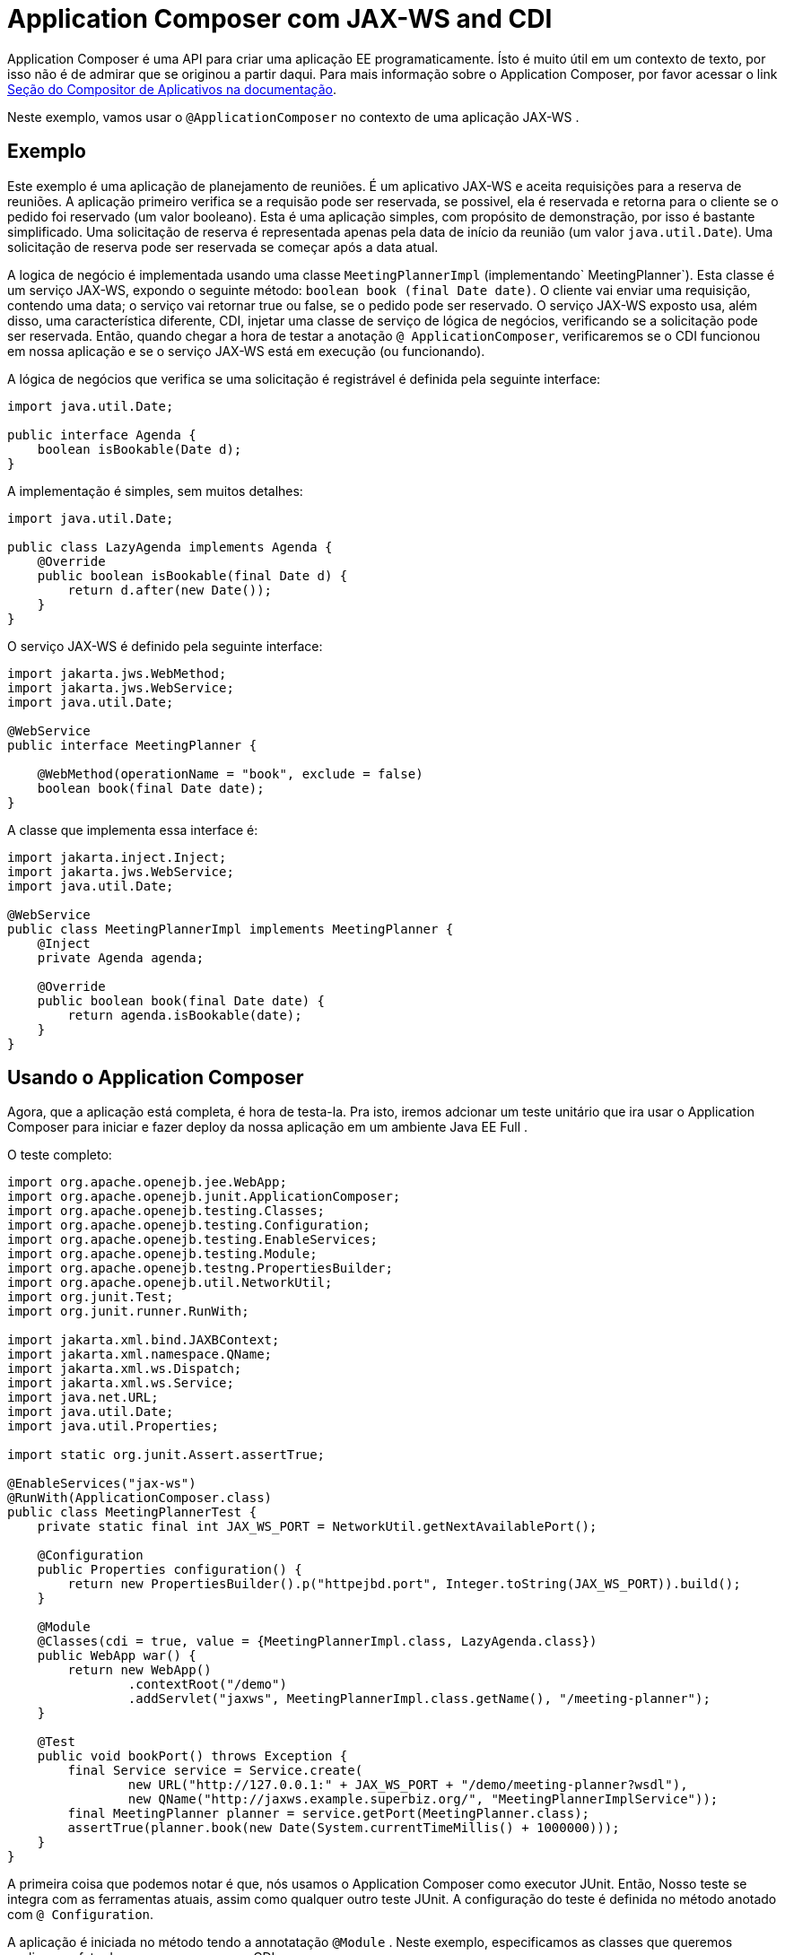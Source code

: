 = Application Composer com JAX-WS and CDI
:index-group: Testing Techniques
:jbake-type: page
:jbake-status: published


Application Composer é uma API para criar uma aplicação EE programaticamente. Ísto é muito útil em um contexto de texto, por isso não é de admirar que se originou a partir daqui.
Para mais informação sobre o Application Composer, por favor acessar o link http://tomee.apache.org/tomee-8.0/docs/application-composer/index.html[Seção do Compositor de Aplicativos na documentação].

Neste exemplo, vamos usar o `@ApplicationComposer` no contexto de uma aplicação JAX-WS .

== Exemplo

Este exemplo é uma aplicação de planejamento de reuniões. É um aplicativo JAX-WS e aceita requisições para a reserva de reuniões. A aplicação primeiro verifica se a requisão pode ser reservada, se possivel, ela é reservada e retorna para o cliente se o pedido foi reservado (um valor booleano). Esta é uma aplicação simples, com propósito de demonstração, por isso é bastante simplificado. Uma solicitação de reserva é representada apenas pela data de início da reunião (um valor `java.util.Date`).
Uma solicitação de reserva pode ser reservada se começar após a data atual.

A logica de negócio é implementada usando uma classe `MeetingPlannerImpl` (implementando` MeetingPlanner`). Esta classe é um serviço JAX-WS, expondo o seguinte método: `boolean book (final Date date)`.
O cliente vai enviar uma requisição, contendo uma data; o serviço vai retornar true ou false, se o pedido pode ser reservado. O serviço JAX-WS exposto usa, além disso, uma característica diferente, CDI, injetar uma
classe de serviço de lógica de negócios, verificando se a solicitação pode ser reservada. Então, quando chegar a hora de testar a anotação `@ ApplicationComposer`, verificaremos se o CDI funcionou em nossa aplicação e se o serviço JAX-WS está em execução (ou funcionando).

A lógica de negócios que verifica se uma solicitação é registrável é definida pela seguinte interface:

....
import java.util.Date;

public interface Agenda {
    boolean isBookable(Date d);
}
....

A implementação é simples, sem muitos detalhes:

....
import java.util.Date;

public class LazyAgenda implements Agenda {
    @Override
    public boolean isBookable(final Date d) {
        return d.after(new Date());
    }
}
....

O serviço JAX-WS é definido pela seguinte interface:

....
import jakarta.jws.WebMethod;
import jakarta.jws.WebService;
import java.util.Date;

@WebService
public interface MeetingPlanner {

    @WebMethod(operationName = "book", exclude = false)
    boolean book(final Date date);
}
....

A classe que implementa essa interface é:

....
import jakarta.inject.Inject;
import jakarta.jws.WebService;
import java.util.Date;

@WebService
public class MeetingPlannerImpl implements MeetingPlanner {
    @Inject
    private Agenda agenda;

    @Override
    public boolean book(final Date date) {
        return agenda.isBookable(date);
    }
}
....

== Usando o Application Composer

Agora, que a aplicação está completa, é hora de testa-la. Pra isto, iremos adcionar um teste unitário que ira usar o Application Composer para iniciar e fazer deploy da nossa aplicação em um ambiente Java EE Full .

O teste completo:

....
import org.apache.openejb.jee.WebApp;
import org.apache.openejb.junit.ApplicationComposer;
import org.apache.openejb.testing.Classes;
import org.apache.openejb.testing.Configuration;
import org.apache.openejb.testing.EnableServices;
import org.apache.openejb.testing.Module;
import org.apache.openejb.testng.PropertiesBuilder;
import org.apache.openejb.util.NetworkUtil;
import org.junit.Test;
import org.junit.runner.RunWith;

import jakarta.xml.bind.JAXBContext;
import jakarta.xml.namespace.QName;
import jakarta.xml.ws.Dispatch;
import jakarta.xml.ws.Service;
import java.net.URL;
import java.util.Date;
import java.util.Properties;

import static org.junit.Assert.assertTrue;

@EnableServices("jax-ws")
@RunWith(ApplicationComposer.class)
public class MeetingPlannerTest {
    private static final int JAX_WS_PORT = NetworkUtil.getNextAvailablePort();

    @Configuration
    public Properties configuration() {
        return new PropertiesBuilder().p("httpejbd.port", Integer.toString(JAX_WS_PORT)).build();
    }

    @Module
    @Classes(cdi = true, value = {MeetingPlannerImpl.class, LazyAgenda.class})
    public WebApp war() {
        return new WebApp()
                .contextRoot("/demo")
                .addServlet("jaxws", MeetingPlannerImpl.class.getName(), "/meeting-planner");
    }

    @Test
    public void bookPort() throws Exception {
        final Service service = Service.create(
                new URL("http://127.0.0.1:" + JAX_WS_PORT + "/demo/meeting-planner?wsdl"),
                new QName("http://jaxws.example.superbiz.org/", "MeetingPlannerImplService"));
        final MeetingPlanner planner = service.getPort(MeetingPlanner.class);
        assertTrue(planner.book(new Date(System.currentTimeMillis() + 1000000)));
    }
}
....

A primeira coisa que podemos notar é que, nós usamos o  Application Composer como executor JUnit. Então, Nosso teste se integra com as ferramentas atuais, assim como qualquer outro teste JUnit. A configuração do teste é definida no método anotado com `@ Configuration`.

A aplicação é iniciada no método tendo a annotatação `@Module` . Neste exemplo, especificamos as classes que queremos analisar e o fato de que queremos usar o CDI.

Nosso teste faz um pedido de reserva, enviando uma data no futuro, ele verifica se a reserva está concluída.

== Executando o teste

Executando o teste nós podemos ver que a aplicação iniciou com sucesso, que o serviço JAX-WS está em execução e que atende corretamente as solicitações recebidas.

....
-------------------------------------------------------
 T E S T S
-------------------------------------------------------
Running org.superbiz.example.jaxws.MeetingPlannerTest
INFO - Created new singletonService org.apache.openejb.cdi.ThreadSingletonServiceImpl@49993335
INFO - Succeeded in installing singleton service
INFO - Cannot find the configuration file [conf/openejb.xml].  Will attempt to create one for the beans deployed.
INFO - Configuring Service(id=Default Security Service, type=SecurityService, provider-id=Default Security Service)
INFO - Configuring Service(id=Default Transaction Manager, type=TransactionManager, provider-id=Default Transaction Manager)
INFO - Creating TransactionManager(id=Default Transaction Manager)
INFO - Creating SecurityService(id=Default Security Service)
INFO - Initializing network services
INFO - Creating ServerService(id=cxf)
INFO - Creating ServerService(id=httpejbd)
INFO - Created ServicePool 'httpejbd' with (10) core threads, limited to (200) threads with a queue of (9)
INFO - Initializing network services
INFO -   ** Bound Services **
INFO -   NAME                 IP              PORT
INFO -   httpejbd             127.0.0.1       39649
INFO - -------
INFO - Ready!
INFO - Configuring enterprise application: /home/bogdan/open_source/tomee-master/examples/applicationcomposer-jaxws-cdi/MeetingPlannerTest
INFO - Configuring Service(id=Default Managed Container, type=Container, provider-id=Default Managed Container)
INFO - Auto-creating a container for bean org.superbiz.example.jaxws.MeetingPlannerTest: Container(type=MANAGED, id=Default Managed Container)
INFO - Creating Container(id=Default Managed Container)
INFO - Using directory /tmp for stateful session passivation
INFO - Enterprise application "/home/bogdan/open_source/tomee-master/examples/applicationcomposer-jaxws-cdi/MeetingPlannerTest" loaded.
INFO - Creating dedicated application classloader for MeetingPlannerTest
INFO - Assembling app: /home/bogdan/open_source/tomee-master/examples/applicationcomposer-jaxws-cdi/MeetingPlannerTest
INFO - Existing thread singleton service in SystemInstance(): org.apache.openejb.cdi.ThreadSingletonServiceImpl@49993335
INFO - Some Principal APIs could not be loaded: org.eclipse.microprofile.jwt.JsonWebToken out of org.eclipse.microprofile.jwt.JsonWebToken not found
INFO - OpenWebBeans Container is starting...
INFO - Adding OpenWebBeansPlugin : [CdiPlugin]
INFO - All injection points were validated successfully.
INFO - OpenWebBeans Container has started, it took 406 ms.
INFO - Webservice(wsdl=http://127.0.0.1:39649/demo/meeting-planner, qname={http://jaxws.example.superbiz.org/}MeetingPlannerImplService) --> Pojo(id=null./demo.jaxws)
INFO - Deployed Application(path=/home/bogdan/open_source/tomee-master/examples/applicationcomposer-jaxws-cdi/MeetingPlannerTest)
INFO - Creating Service {http://jaxws.example.superbiz.org/}MeetingPlannerImplService from WSDL: http://127.0.0.1:39649/demo/meeting-planner?wsdl
INFO - Creating Service {http://jaxws.example.superbiz.org/}MeetingPlannerImplService from WSDL: http://127.0.0.1:39649/demo/meeting-planner?wsdl
INFO - Undeploying app: /home/bogdan/open_source/tomee-master/examples/applicationcomposer-jaxws-cdi/MeetingPlannerTest
INFO - Stopping network services
INFO - Stopping server services
INFO - Created new singletonService org.apache.openejb.cdi.ThreadSingletonServiceImpl@49993335
INFO - Succeeded in installing singleton service
INFO - Cannot find the configuration file [conf/openejb.xml].  Will attempt to create one for the beans deployed.
INFO - Configuring Service(id=Default Security Service, type=SecurityService, provider-id=Default Security Service)
INFO - Configuring Service(id=Default Transaction Manager, type=TransactionManager, provider-id=Default Transaction Manager)
INFO - Creating TransactionManager(id=Default Transaction Manager)
INFO - Creating SecurityService(id=Default Security Service)
INFO - Initializing network services
INFO - Creating ServerService(id=cxf)
INFO - Creating ServerService(id=httpejbd)
INFO - Created ServicePool 'httpejbd' with (10) core threads, limited to (200) threads with a queue of (9)
INFO - Initializing network services
INFO -   ** Bound Services **
INFO -   NAME                 IP              PORT
INFO -   httpejbd             127.0.0.1       39649
INFO - -------
INFO - Ready!
INFO - Configuring enterprise application: /home/bogdan/open_source/tomee-master/examples/applicationcomposer-jaxws-cdi/MeetingPlannerTest
INFO - Configuring Service(id=Default Managed Container, type=Container, provider-id=Default Managed Container)
INFO - Auto-creating a container for bean org.superbiz.example.jaxws.MeetingPlannerTest: Container(type=MANAGED, id=Default Managed Container)
INFO - Creating Container(id=Default Managed Container)
INFO - Using directory /tmp for stateful session passivation
INFO - Enterprise application "/home/bogdan/open_source/tomee-master/examples/applicationcomposer-jaxws-cdi/MeetingPlannerTest" loaded.
INFO - Creating dedicated application classloader for MeetingPlannerTest
INFO - Assembling app: /home/bogdan/open_source/tomee-master/examples/applicationcomposer-jaxws-cdi/MeetingPlannerTest
INFO - Existing thread singleton service in SystemInstance(): org.apache.openejb.cdi.ThreadSingletonServiceImpl@49993335
INFO - Some Principal APIs could not be loaded: org.eclipse.microprofile.jwt.JsonWebToken out of org.eclipse.microprofile.jwt.JsonWebToken not found
INFO - OpenWebBeans Container is starting...
INFO - Adding OpenWebBeansPlugin : [CdiPlugin]
INFO - All injection points were validated successfully.
INFO - OpenWebBeans Container has started, it took 52 ms.
INFO - Webservice(wsdl=http://127.0.0.1:39649/demo/meeting-planner, qname={http://jaxws.example.superbiz.org/}MeetingPlannerImplService) --> Pojo(id=null./demo.jaxws)
INFO - Deployed Application(path=/home/bogdan/open_source/tomee-master/examples/applicationcomposer-jaxws-cdi/MeetingPlannerTest)
INFO - Undeploying app: /home/bogdan/open_source/tomee-master/examples/applicationcomposer-jaxws-cdi/MeetingPlannerTest
INFO - Stopping network services
INFO - Stopping server services
Tests run: 2, Failures: 0, Errors: 0, Skipped: 0, Time elapsed: 3.076 sec

Results :

Tests run: 2, Failures: 0, Errors: 0, Skipped: 0
....

Um exemplo completo pode ser encontrado aqui:  https://github.com/apache/tomee/tree/master/examples/applicationcomposer-jaxws-cdi[here].